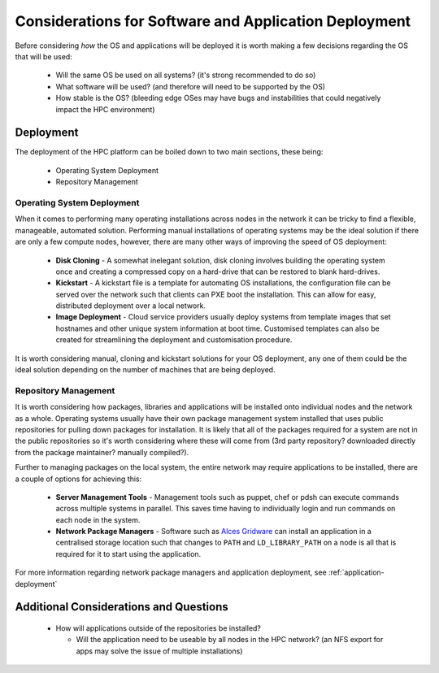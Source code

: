 .. _deployment-considerations:

Considerations for Software and Application Deployment
======================================================

Before considering *how* the OS and applications will be deployed it is worth making a few decisions regarding the OS that will be used:

  - Will the same OS be used on all systems? (it's strong recommended to do so)
  - What software will be used? (and therefore will need to be supported by the OS)
  - How stable is the OS? (bleeding edge OSes may have bugs and instabilities that could negatively impact the HPC environment) 

Deployment
----------

The deployment of the HPC platform can be boiled down to two main sections, these being:

  - Operating System Deployment
  - Repository Management

Operating System Deployment
^^^^^^^^^^^^^^^^^^^^^^^^^^^

When it comes to performing many operating installations across nodes in the network it can be tricky to find a flexible, manageable, automated solution. Performing manual installations of operating systems may be the ideal solution if there are only a few compute nodes, however, there are many other ways of improving the speed of OS deployment:

  - **Disk Cloning** - A somewhat inelegant solution, disk cloning involves building the operating system once and creating a compressed copy on a hard-drive that can be restored to blank hard-drives. 
  - **Kickstart** - A kickstart file is a template for automating OS installations, the configuration file can be served over the network such that clients can PXE boot the installation. This can allow for easy, distributed deployment over a local network.
  - **Image Deployment** - Cloud service providers usually deploy systems from template images that set hostnames and other unique system information at boot time. Customised templates can also be created for streamlining the deployment and customisation procedure.

It is worth considering manual, cloning and kickstart solutions for your OS deployment, any one of them could be the ideal solution depending on the number of machines that are being deployed.

.. _repo-management:

Repository Management
^^^^^^^^^^^^^^^^^^^^^

It is worth considering how packages, libraries and applications will be installed onto individual nodes and the network as a whole. Operating systems usually have their own package management system installed that uses public repositories for pulling down packages for installation. It is likely that all of the packages required for a system are not in the public repositories so it's worth considering where these will come from (3rd party repository? downloaded directly from the package maintainer? manually compiled?). 

Further to managing packages on the local system, the entire network may require applications to be installed, there are a couple of options for achieving this:

  - **Server Management Tools** - Management tools such as puppet, chef or pdsh can execute commands across multiple systems in parallel. This saves time having to individually login and run commands on each node in the system.
  - **Network Package Managers** - Software such as `Alces Gridware <https://gridware.alces-flight.com>`_ can install an application in a centralised storage location such that changes to ``PATH`` and ``LD_LIBRARY_PATH`` on a node is all that is required for it to start using the application.
  
For more information regarding network package managers and application deployment, see :ref:`application-deployment`

Additional Considerations and Questions
---------------------------------------

  - How will applications outside of the repositories be installed?
  
    - Will the application need to be useable by all nodes in the HPC network? (an NFS export for apps may solve the issue of multiple installations)